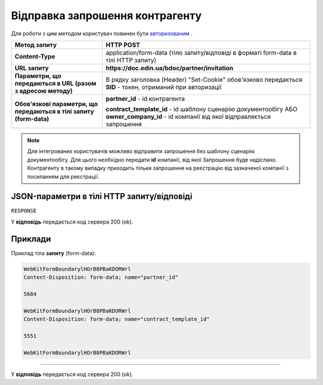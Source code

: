 #################################################################################################
**Відправка запрошення контрагенту**
#################################################################################################

Для роботи з цим методом користувач повинен бути `авторизованим <https://wiki.edin.ua/uk/latest/API_DOCflow/Methods/Authorization.html>`__ .

+---------------------------------------------------------------------+-----------------------------------------------------------------------------------------------------------------------------------------+
|                          **Метод запиту**                           |                                                              **HTTP POST**                                                              |
+=====================================================================+=========================================================================================================================================+
| **Content-Type**                                                    | application/form-data (тіло запиту/відповіді в форматі form-data в тілі HTTP запиту)                                                    |
+---------------------------------------------------------------------+-----------------------------------------------------------------------------------------------------------------------------------------+
| **URL запиту**                                                      |   **https://doc.edin.ua/bdoc/partner/invitation**                                                                                       |
+---------------------------------------------------------------------+-----------------------------------------------------------------------------------------------------------------------------------------+
| **Параметри, що передаються в URL (разом з адресою методу)**        | В рядку заголовка (Header) "Set-Cookie" обов'язково передається **SID** - токен, отриманий при авторизації                              |
+---------------------------------------------------------------------+-----------------------------------------------------------------------------------------------------------------------------------------+
| **Обов'язкові параметри, що передаються в тілі запиту (form-data)** | **partner_id** - id контрагента                                                                                                         |
|                                                                     |                                                                                                                                         |
|                                                                     | **contract_template_id** - id шаблону сценарію документообігу АБО **owner_company_id** - id компанії від якої відправляється запрошення |
+---------------------------------------------------------------------+-----------------------------------------------------------------------------------------------------------------------------------------+

.. note:: Для інтегрованих користувачів можливо відправити запрошення без шаблону сценарію документообігу. Для цього необхідно передати **id** компанії, від якої Запрошення буде надіслано. Контрагенту в такому випадку приходить тільки запрошення на реєстрацію від зазначеної компанії з посиланням для реєстрації.

**JSON-параметри в тілі HTTP запиту/відповіді**
***********************************************************

``RESPONSE``

У **відповідь** передається код сервера 200 (ok).

**Приклади**
*********************************

Приклад тіла **запиту** (form-data):

.. code:: ruby

	WebKitFormBoundarylHOrB8PBaKDORWrl
	Content-Disposition: form-data; name="partner_id"

	5684

	WebKitFormBoundarylHOrB8PBaKDORWrl
	Content-Disposition: form-data; name="contract_template_id"

	5551

	WebKitFormBoundarylHOrB8PBaKDORWrl

--------------

У **відповідь** передається код сервера 200 (ok).


